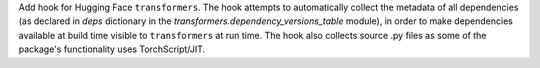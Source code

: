 Add hook for Hugging Face ``transformers``. The hook attempts to
automatically collect the metadata of all dependencies (as declared
in `deps` dictionary in the `transformers.dependency_versions_table`
module), in order to make dependencies available at build time visible
to ``transformers`` at run time. The hook also collects source .py files
as some of the package's functionality uses TorchScript/JIT.
